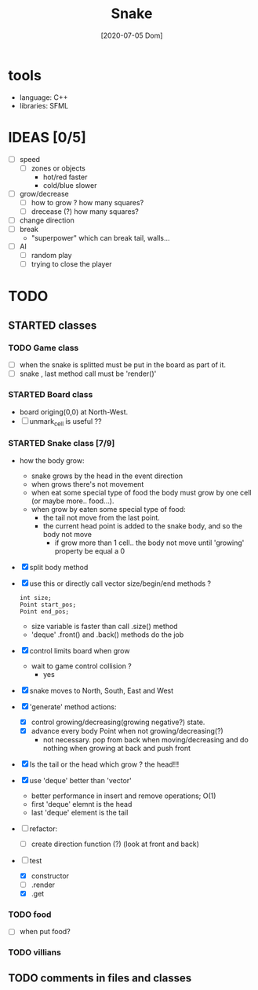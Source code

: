 #+TITLE: Snake
#+DATE: [2020-07-05 Dom]

* tools
  - language: C++
  - libraries: SFML
* IDEAS [0/5]
  - [ ] speed
    - [ ] zones or objects
      - hot/red faster
      - cold/blue slower
  - [ ] grow/decrease
    - [ ] how to grow ? how many squares?
    - [ ] drecease (?) how many squares?
  - [ ] change direction
  - [ ] break 
    - "superpower" which can break tail, walls...
  - [ ] AI 
    - [ ] random play
    - [ ] trying to close the player
* TODO 
** STARTED classes
   :LOGBOOK:
   CLOCK: [2020-07-07 Mar 12:15]--[2020-07-07 Mar 12:45] =>  0:30
   :END:
*** TODO Game class
    - [ ] when the snake is splitted must be put in the board as part of it.
    - [ ] snake , last method call must be 'render()'
*** STARTED Board class
    - board origing(0,0) at North-West.
    - [ ] unmark_cell is useful ??
*** STARTED Snake class [7/9]
    - how the body grow: 
      - snake grows by the head in the event direction
      - when grows there's not movement
      - when eat some special type of food the body must grow by one cell (or maybe more.. food...).
      - when grow by eaten some special type of food:
        - the tail not move from the last point.
        - the current head point is added to the snake body, and so the body not move
          - if grow more than 1 cell.. the body not move until 'growing' property be equal a 0
    - [X] split body method
    - [X] use this or directly call vector size/begin/end methods ?
      #+begin_src c++
        int size;
        Point start_pos;
        Point end_pos;
      #+end_src
      - size variable is faster than call .size() method
      - 'deque' .front() and .back() methods do the job
    - [X] control limits board when grow
      - wait to game control collision ?
        - yes
    - [X] snake moves to North, South, East and West
    - [X] 'generate' method actions: 
      - [X] control growing/decreasing(growing negative?) state.
      - [X] advance every body Point when not growing/decreasing(?)
        - not necessary. pop from back when moving/decreasing and do nothing when growing at back and push front
    - [X] Is the tail or the head which grow ? the head!!!
    - [X] use 'deque' better than 'vector'
      - better performance in insert and remove operations; O(1)
      - first 'deque' elemnt is the head
      - last 'deque' element is the tail
    - [ ] refactor:
      - [ ] create direction function (?) (look at front and back)
    - [-] test
      # [2020-07-09 Thr 13:43]
      - [X] constructor
      - [ ] .render
      - [X] .get
*** TODO food
    - [ ] when put food?
*** TODO villians
** TODO comments in files and classes


